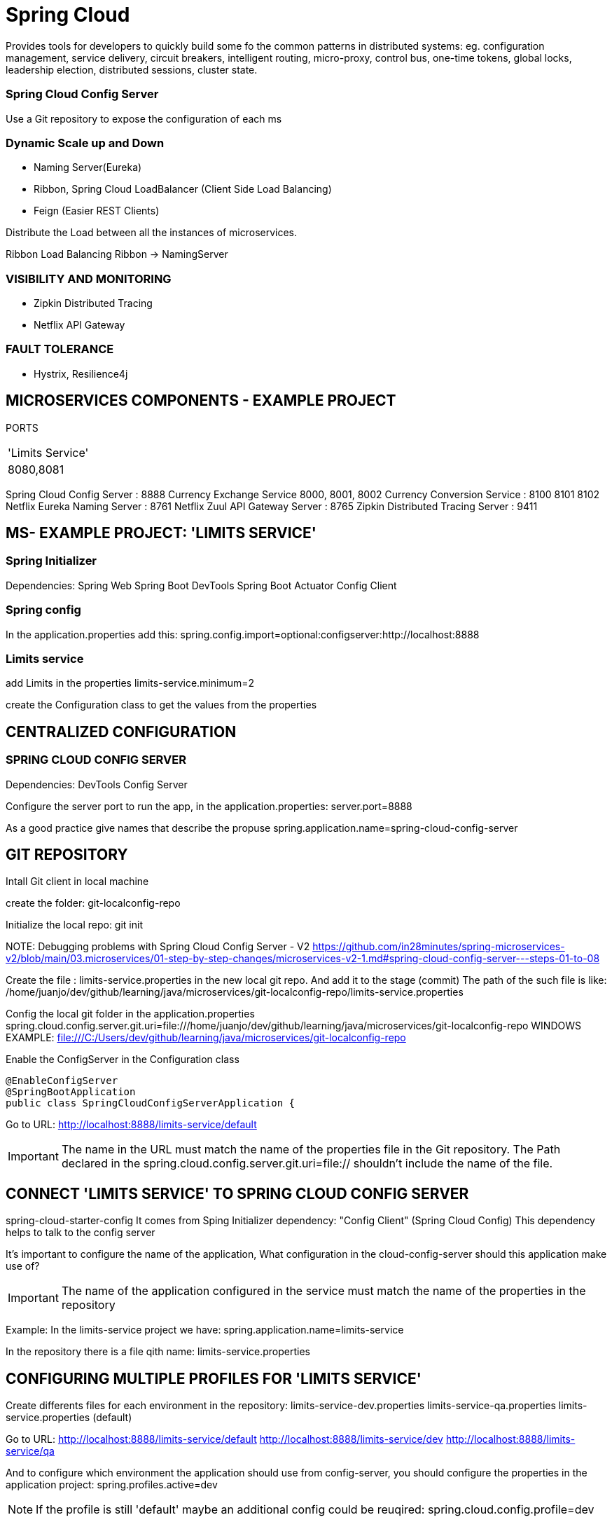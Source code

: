 = Spring Cloud
Provides tools for developers to quickly  build some fo the common patterns in distributed systems: eg. configuration management, service delivery, circuit breakers, intelligent routing, micro-proxy, control bus, one-time tokens, global locks, leadership election, distributed sessions, cluster state.


=== Spring Cloud Config Server
Use a Git repository to expose the configuration of each ms

=== Dynamic Scale up and Down
* Naming Server(Eureka)
* Ribbon, Spring Cloud LoadBalancer (Client Side Load Balancing)
* Feign (Easier REST Clients)

Distribute the Load between all the instances of microservices.

Ribbon Load Balancing
Ribbon -> NamingServer

=== VISIBILITY AND MONITORING
* Zipkin Distributed Tracing
* Netflix API Gateway

=== FAULT TOLERANCE
* Hystrix, Resilience4j

== MICROSERVICES COMPONENTS - EXAMPLE PROJECT
PORTS
|===
|'Limits Service'
|8080,8081
|===

Spring Cloud Config Server : 8888
Currency Exchange Service 8000, 8001, 8002
Currency Conversion Service : 8100 8101 8102
Netflix Eureka Naming Server : 8761
Netflix Zuul API Gateway Server : 8765
Zipkin Distributed Tracing Server : 9411


== MS- EXAMPLE PROJECT: 'LIMITS SERVICE'

=== Spring Initializer
Dependencies:
Spring Web
Spring Boot DevTools
Spring Boot Actuator
Config Client


=== Spring config
In the application.properties add this:
spring.config.import=optional:configserver:http://localhost:8888

=== Limits service
add Limits in the properties
limits-service.minimum=2

create the Configuration class to get the values from the properties


== CENTRALIZED CONFIGURATION
=== SPRING CLOUD CONFIG SERVER
Dependencies:
DevTools
Config Server

Configure the server port to run the app, in the application.properties:
server.port=8888

As a good practice give names that describe the propuse
spring.application.name=spring-cloud-config-server

== GIT REPOSITORY

Intall Git client in local machine

create the folder:
git-localconfig-repo

Initialize the local repo:
git init

NOTE:
Debugging problems with Spring Cloud Config Server - V2
https://github.com/in28minutes/spring-microservices-v2/blob/main/03.microservices/01-step-by-step-changes/microservices-v2-1.md#spring-cloud-config-server---steps-01-to-08


Create the file : limits-service.properties in the new local git repo. And add it to the stage (commit)
The path of the such file is like:
/home/juanjo/dev/github/learning/java/microservices/git-localconfig-repo/limits-service.properties


Config the local git folder in the application.properties
spring.cloud.config.server.git.uri=file:///home/juanjo/dev/github/learning/java/microservices/git-localconfig-repo
WINDOWS EXAMPLE: file:///C:/Users/dev/github/learning/java/microservices/git-localconfig-repo

Enable the ConfigServer in the Configuration class
[source,java]
----
@EnableConfigServer
@SpringBootApplication
public class SpringCloudConfigServerApplication {
----

Go to URL:
http://localhost:8888/limits-service/default

IMPORTANT: The name in the URL must match the name of the properties file in the Git repository. The Path declared in the spring.cloud.config.server.git.uri=file:// shouldn't include the name of the file.


== CONNECT 'LIMITS SERVICE' TO SPRING CLOUD CONFIG SERVER

spring-cloud-starter-config
It comes from Sping Initializer dependency: "Config Client" (Spring Cloud Config)
This dependency helps to talk to the config server

It's important to configure the name of the application, What configuration in the cloud-config-server should this application make use of?

IMPORTANT: The name of the application configured in the service must match the name of the properties in the repository

Example:
In the limits-service project we have:
spring.application.name=limits-service

In the repository there is a file qith name:
limits-service.properties

== CONFIGURING MULTIPLE PROFILES FOR 'LIMITS SERVICE'

Create differents files for each environment in the repository:
limits-service-dev.properties
limits-service-qa.properties
limits-service.properties (default)

Go to URL:
http://localhost:8888/limits-service/default
http://localhost:8888/limits-service/dev
http://localhost:8888/limits-service/qa


And to configure which environment the application should use from config-server, you should configure the properties in the application project:
spring.profiles.active=dev

NOTE: If the profile is still 'default' maybe an additional config could be reuqired: spring.cloud.config.profile=dev

== DEBUGGING GUIDE

https://github.com/in28minutes/spring-microservices-v2/blob/main/03.microservices/01-step-by-step-changes/microservices-v2-1.md#spring-cloud-config-server---steps-01-to-08


== OVERVIEW OF MICROSERVICES TO BE DEVELOPED
CURRENCY EXCHANGE MICROSERVICE
What is the exchange rate of one currency in another?


CURRENCY CONVERSION MICROSERVICE
Convert 10 USD into INR


Currency Conversion Microzervice -> Currency Exchange Microservice
									|
									DataBase


== CURRENCY EXCHANGE SERVICE
currency-exchange-service
Dependencies:
DevTools
Actuator
Web
ConfgiClient

Add this line to the properties file, is required in order to startup:
spring.config.import=optional:configserver:http://localhost:8888
And additional parameters:
spring.application.name=currency-exchange
server.port=8000

=== URL AND RESPONSE STRUCTURE

URL
http://localhost:8000/currency-exchange/from/USD/to/INR
Response Structure
[source,json]
----
{
   "id":10001,
   "from":"USD",
   "to":"INR",
   "conversionMultiple":65.00,
   "environment":"8000 instance-id"
}
----


== SETTING UP DYNAMIC PORT IN THE RESPONSE

Load Balancing

									Currency Conversion Microservice
									|
									Load Balancer -> Naming Server
									|
				|					|											|
Currency Exchange - Instance 1  |  Currency Exchange - Instance 2  |  Currency Exchange - Instance 3


Add the field 'environment' to the CurrencyExchange bean
In this new field 'environment' we are going to set the value of the port.

Add the Environment Interface to the controller:
import org.springframework.core.env.Environment;

@RestController
public class CurrencyExchangeController {

	@Autowired
	private Environment environment;

Then:
[source,java]
----
	String port = environment.getProperty("local.server.port");
	currencyExchange.setEnvironment(port);
----


== CONFIGURE JPA AND INITIALIZED DATA

Add the Dependency:

	<dependency>
		<groupId>org.springframework.boot</groupId>
		<artifactId>spring-boot-starter-data-jpa</artifactId>
	</dependency>

	<dependency>
		<groupId>com.h2database</groupId>
		<artifactId>h2</artifactId>
	</dependency>

configure in application properties:
spring.jpa.show-sql=true
spring.datasource.url=jdbc:h2:mem:testdb
spring.h2.console.enabled=true


Create the JPA entity:
@Entity
public class CurrencyExchange {

	@Id
	private Long id;

	@Column(name="currency_from")
	private String from;

	@Column(name="currency_to")
	private String to;


Insert data into the new created table, create the file data.sql in the resources:
insert into CURRENCY_EXCHANGE(id, currency_from, currency_to, conversion_multiple, environment)
values(10001, 'USD', 'INR', 65, '');
insert into CURRENCY_EXCHANGE(id, currency_from, currency_to, conversion_multiple, environment)
values(10002, 'EUR', 'INR', 75, '');
insert into CURRENCY_EXCHANGE(id, currency_from, currency_to, conversion_multiple, environment)
values(10003, 'AUD', 'INR', 25, '');


DEFER THE EXECUTION OF DATA, Modify the properties file:
spring.jpa.defer-datasource-initialization=true


=== Create JPA Repository

[source,java]
----
public interface CurrencyExchangeRepository
		extends JpaRepository<CurrencyExchange, Long> {
	CurrencyExchange findByFromAndTo(String from, String to);
}
----


call the method in the controller:
CurrencyExchange currencyExchange = repository.findByFromAndTo(from, to);


== CREATE THE CURRENCY CONVERSION SERVICE
Dependencies:
DevTools
Actuator
Web
ConfgiClient  -> spring.config.import=optional:configserver:http://localhost:8888


First configurations in application.properties:
spring.application.name=currency-conversion
server.port=8100
spring.config.import=optional:configserver:http://localhost:8888


=== URL and Response Structure
URL
http://localhost:8100/currency-conversion/from/USD/to/INR/quantity/10

Response Structure
{
  "id": 10001,
  "from": "USD",
  "to": "INR",
  "conversionMultiple": 65.00,
  "quantity": 10,
  "totalCalculatedAmount": 650.00,
  "environment": "8000 instance-id"
}


[source,java]
----
@RestController
public class CurrencyConversionController {

	@GetMapping("/currency-conversion/from/{from}/to/{to}/quantity/{quantity}")
	public CurrencyConversion calculateCurrencyConversion(@PathVariable String from,
														@PathVariable String to,
														@PathVariable BigDecimal quantity) {
----

== INVOKING CURRENCY EXCHANGE FROM CURRENCY
Use a RestTemplate
import org.springframework.web.client.RestTemplate;

		ResponseEntity<CurrencyConversion> responseEntity = new RestTemplate().getForEntity(
				"http://localhost:8000/currency-exchange/from/{from}/to/{to}",
				CurrencyConversion.class, uriVariables);
		return new CurrencyConversion(responseEntity.getBody(), quantity);


== USING FEIGN REST CLIENT FOR SERVICE INVOCATION
In the conversion service, Add the dependency:
[source,java]
----
		<!-- Feign -->
		<dependency>
			<groupId>org.springframework.cloud</groupId>
			<artifactId>spring-cloud-starter-openfeign</artifactId>
		</dependency>
----

Now create a proxy:
[source,java]
----
@FeignClient(name="currency-exchange", url="localhost:8000")
public interface CurrencyExchangeProxy {

	@GetMapping("/currency-exchange/from/{from}/to/{to}")
	public CurrencyConversion retrieveExchangeValue(
			@PathVariable String from,
			@PathVariable String to);
----


Use the proxy on the controller:
		return new CurrencyConversion(proxy.retrieveExchangeValue(from, to), quantity);


== NAMING SERVER and Setting up EUREKA Naming Server
Load Balancer -> Naming Server
Service Registry or Naming Server: All instances of microservices will be registered in the Service Registry

Create a new Spring boot project:
(naming-server)
Dependencies:
DevTools
Actuator
Eureka Server


Add the annotation configuration:
@EnableEurekaServer
@SpringBootApplication
public class NamingServerApplication {

Configure the app name and port:
spring.application.name=naming-server
server.port=8761

To avoid register the app with itself(the Eureka register):
eureka.client.register-with-eureka=false
eureka.client.fetch-registry=false

Launch the app and go to the url:
http://localhost:8761/

=== Debugging problems with Eureka:

Top Recommendation From Debugging Guide:

Give these settings a try individually in application.properties of all microservices (currency-exchange, currency-conversion) to see if they help

eureka.instance.prefer-ip-address=true
OR

eureka.instance.hostname=localhost

=== Connecting Currency Conversion & Currency Exchange

In the pom.xml of both services(Conversion and Exchange) add this dependency:

		<!-- Naming Server - Eureka -->
		<dependency>
			<groupId>org.springframework.cloud</groupId>
			<artifactId>spring-cloud-starter-netflix-eureka-client</artifactId>
		</dependency>

And configure the serviceUrl in both services, Exchange and conversion service:
application.properties:
eureka.client.serviceUrl.defaultZone=http://localhost:8761/eureka

== LOAD BALANCING With Eureka, Feign & Spring Cloud LoadBalancer

Load Balancing

									Currency Conversion Microservice
									|
									Load Balancer -> Naming Server
									|
				|					|											|
Currency Exchange - Instance 1  |  Currency Exchange - Instance 2  |  Currency Exchange - Instance 3

Just configure the proxy previously created, by removing the url parameter and only  provide the name of the service, this name is registered in Erukea server. Eureka automatically will balance the request to the many instances of Exchange service.


@FeignClient(name="currency-exchange")
public interface CurrencyExchangeProxy {

Now start a second instance of Exchange Service, and whe load will be balanced between both instances:

http://localhost:8100/currency-conversion-feign/from/USD/to/INR/quantity/10


  "environment": "8000"
}
and
  "environment": "8001"
}

IMPORTANT: CLIENT SIDE LOAD BALANCING is demostrated with this example, using a Proxy(Feign) in the Exchange service that talk with Eureka(naming Server and load balancing)

The netflix-eureka-client add a load balancer in the dependency


== API GATEWAY
How to proxy trough the Gateway to other ms using Eureka

Setting up Spring Cloud API Gateway

Create a project: api-gateway
Dependencies:
DevTools
Actuator
Eureka Discovery Client
Gateway

configure application name and port server:
*_spring.application.name=api-gateway
server.port=8765_*

and register it in the Naming Server(Eureka):
*_eureka.client.serviceUrl.defaultZone=http://localhost:8761/eureka_*


=== ENABLING DISCOVERY LOCATOR WITH EUREKA FOR SPRING CLOUD GATEWAY

The name with the Currency Exchange Service is registered in the Naming Server(Eureka):
CURRENCY-EXCHANGE

Path to the Currency Exchange Service:
/currency-exchange/from/USD/to/INR


API GATEWAY:
_http://localhost:8765/CURRENCY-EXCHANGE/currency-exchange/from/USD/to/INR_

Por default discovery.locator esta deshabilitado, para funcionar con Eureka se debe habilitar, esto es posible gracias a la depencencia:
*_spring-cloud-starter-netflix-eureka-client
spring.cloud.gateway.discovery.locator.enabled=true_*

Now is it possible to call any service registered in Eureka, trough the API-Gateway.


Calling the services trough the API Gateway:
_http://localhost:8765/CURRENCY-EXCHANGE/currency-exchange/from/USD/to/INR

http://localhost:8765/CURRENCY-CONVERSION/currency-conversion/from/USD/to/INR/quantity/10

http://localhost:8765/CURRENCY-CONVERSION/currency-conversion-feign/from/USD/to/INR/quantity/10_


To change the Upper Case service name to lower case, we need to add this to the properties:
*_spring.cloud.gateway.discovery.locator.lowerCaseServiceId=true_*

After enabling: spring.cloud.gateway.discovery.locator.lowerCaseServiceId=true

_http://localhost:8765/currency-exchange/currency-exchange/from/USD/to/INR

http://localhost:8765/currency-conversion/currency-conversion/from/USD/to/INR/quantity/10

http://localhost:8765/currency-conversion/currency-conversion-feign/from/USD/to/INR/quantity/10_


If you want to implement Authentication, it could be implemented in the API Gateway

NOTE: Some student reported success when using lower-case-service-id instead of spring.cloud.gateway.discovery.locator.lowerCaseServiceId. See if it helps!
*_spring.cloud.gateway.discovery.locator.enabled=true
spring.cloud.gateway.discovery.locator.lower-case-service-id=true_*

=== EXPLORING ROUTES WITH SPRING CLOUD GATEWAY

Build custom routes
Create a confioguration file:

Example, adding filters
[source,java]
----
@Configuration
public class ApiGatewayConfiguration {

	@Bean
	public RouteLocator gatewayRouter(RouteLocatorBuilder builder) {
		Function<PredicateSpec, Buildable<Route>> routeFunction
				= p -> p.path("/get")
				.filters(f -> f.addRequestHeader("MyHeader", "MyURI")
				.addRequestParameter("MyParam", "MyValue"))
				.uri("http://httpbin.org:80");
		return builder.routes()
				.route(routeFunction)
				.build();
	}
----

This can be tested by invoking the URL:
http://localhost:8765/get


Configuring additional route, for currency service:

[source,java]
----

----

The request that comes to "/currency-conversion/'*'*'" it will be redirected to lb://currency-conversion

NOTE: 'lb:' is for Load balancer

[source,java]
----
	.route(p -> p.path("/currency-conversion/'*'*")
				 .uri("lb://currency-conversion"))
----

Applying a *filters(rewritePath)*
[source,java]
----
.route(p -> p.path("/currency-conversion-new/**")
															 .filters(f -> f.rewritePath(
															 		"currency-conversion-new/(?<segment>.*)",
																	 "currency-conversion-feign/${segment}"))
															 .uri("lb://currency-conversion"))
----


=== IMPLEMENTING SPRING CLOUD GATEWAY LOGGING FILTER

Create a new class: LoggingFilter

[source,java]
----
@Component
public class LoggingFilter implements GlobalFilter {

	private Logger logger = LoggerFactory.getLogger(LoggingFilter.class);

	@Override
	public Mono<Void> filter(ServerWebExchange exchange, GatewayFilterChain chain) {
		logger.info("Path of the request received -> {} ", exchange.getRequest().getPath());
		return chain.filter(exchange);
	}
----

== SPRING CLOUD GATEWAY FEATURES:
* Simple,yet effective way to route to APIs
* Provide cross cutting concerns:
** Security
** Monitoring/metrics
* Built on top of Spring WebFlux(Reactive Approach)
* Features:
** Match routes on any request attribute
** Define Predicates and Filters
** Integrates with Spring Cloud Discovery client (Load Balancing)
** Path Rewriting


== CIRCUIT BREAKER

* What if one services is down or slow?
** Impacts entire chain
Can we return a fallback response if a service is down?
Can we implement a Circuit Breaker pattern to reduce load?
Can we retrive requests in case of temporary failures?
Can we implement rate limiting?

Solution: CIRCUIT BREAKER FRAMEWORK - RESILIENCE4J

=== RESILIENCE4J, inpired by Netflix Hystrix

Dependencies required:

[source,java]
----
		<!-- resilience4j -->
		<dependency>
			<groupId>org.springframework.boot</groupId>
			<artifactId>spring-boot-starter-aop</artifactId>
		</dependency>

		<dependency>
			<groupId>io.github.resilience4j</groupId>
			<artifactId>resilience4j-spring-boot2</artifactId>
		</dependency>
----

Create a REST controller example:
[source,java]
----
@RestController
public class CircuitBreakerController {

	@GetMapping("/sample-api")
	public String sampleApi() {
		return "sample API";
	}
----


==== Configuring *retry*
[source,java]
----
	@GetMapping("/failing-sample-api")
	@Retry(name = "default")
	public String failingSampleApi() {
		logger.info("Sample API call received"); //The "retry" will be attemped 3 times by default, before the error
		ResponseEntity<String> forEntity = new RestTemplate().getForEntity("http://localhost:8001/fake-api", String.class);

		return forEntity.getBody();
	}
----

Setting the retry attempts:
resilience4j.retry.instances.<INSTANCE's NAME>.maxRetryAttempts=5

Example:
resilience4j.retry.instances.sample-api.maxRetryAttempts=5

[source,java]
----
	@GetMapping("/failing-sample-api")
	@Retry(name = "sample-api")
	public String failingSampleApi() {
		logger.info("Sample API call received"); //The "retry" will be attemped 3 times by default, before the error
		ResponseEntity<String> forEntity = new RestTemplate().getForEntity("http://localhost:8001/fake-api", String.class);

		return forEntity.getBody();
	}
----

You can also configure a 'fallbackMethod'

[source,java]
----
	@GetMapping("/failing-sample-api")
	@Retry(name = "sample-api", fallbackMethod = "harcodedResponse")
	public String failingSampleApi() {
----

You can configure the time duration between attempts:
resilience4j.retry.instances.<INSTANCE's NAME>.waitDuration=1s

Configuring ExponentialBackoff	(Each subsequent retry will take longer and longer):
resilience4j.retry.instances.sample-api.enableExponentialBackoff=true

==== Configuring *CircuitBreaker*


Command for CURL:
watch curl http://localhost:8001/failing-sample-api

watch curl -n 0.1 http://localhost:8001/failing-sample-api
_-n 0.1_ means send a request every 0.1 seconds = 10 request per second
